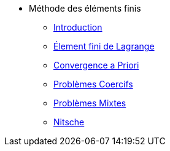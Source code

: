 * Méthode des éléments finis
** xref:intro-mef.adoc[Introduction]
** xref:ch-ef-lagrange.adoc[Élement fini de Lagrange]
** xref:ch-ef-convergence.adoc[Convergence a Priori]
** xref:ch-problemes-coercifs.adoc[Problèmes Coercifs]
** xref:ch-problemes-mixtes.adoc[Problèmes Mixtes]
** xref:nitsche.adoc[Nitsche]


